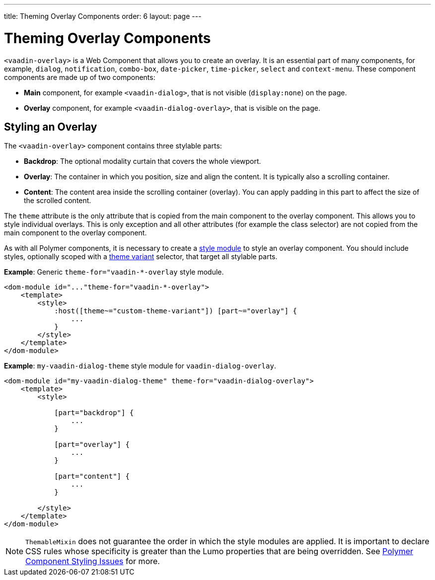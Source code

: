---
title: Theming Overlay Components
order: 6
layout: page
---

= Theming Overlay Components

`<vaadin-overlay>` is a Web Component that allows you to create an overlay. It is an essential part of many components, for example, `dialog`, `notification`, `combo-box`, `date-picker`, `time-picker`, `select` and `context-menu`. These component components are made up of two components:

* *Main* component, for example `<vaadin-dialog>`, that is not visible (`display:none`) on the page.
* *Overlay* component, for example `<vaadin-dialog-overlay>`, that is visible on the page.

== Styling an Overlay

The `<vaadin-overlay>` component contains three stylable parts:

* *Backdrop*: The optional modality curtain that covers the whole viewport.
* *Overlay*: The container in which you position, size and align the content. It is typically also a scrolling container.
* *Content*: The content area inside the scrolling container (overlay). You can apply padding in this part to affect the size of the scrolled content. 

The `theme` attribute is the only attribute that is copied from the main component to the overlay component. This allows you to style individual overlays. This is only exception and all other attributes (for example the class selector) are not copied from the main component to the overlay component. 

As with all Polymer components, it is necessary to create a <<theming-crash-course#using+style+modules,style module>> to style an overlay component. You should include styles, optionally scoped with a <<using-component-themes#using-theme-variants,theme variant>> selector, that target all stylable parts.

*Example*: Generic `theme-for="vaadin-*-overlay` style module.

[source,html]
----
<dom-module id="..."theme-for="vaadin-*-overlay">
    <template>
        <style>
            :host([theme~="custom-theme-variant"]) [part~="overlay"] {
                ...
            }
        </style>
    </template>
</dom-module>
----

*Example*: `my-vaadin-dialog-theme` style module for `vaadin-dialog-overlay`.

[source,html]
----
<dom-module id="my-vaadin-dialog-theme" theme-for="vaadin-dialog-overlay">
    <template>
        <style>

            [part="backdrop"] {
                ...
            }

            [part="overlay"] {
                ...
            }

            [part="content"] {
                ...
            }

        </style>
    </template>
</dom-module>
----

[NOTE]
`ThemableMixin` does not guarantee the order in which the style modules are applied.
It is important to declare CSS rules whose specificity is greater than the Lumo properties that are being overridden. See <<application-theming-basics#polymer-component-styling-issues,Polymer Component Styling Issues>> for more. 
